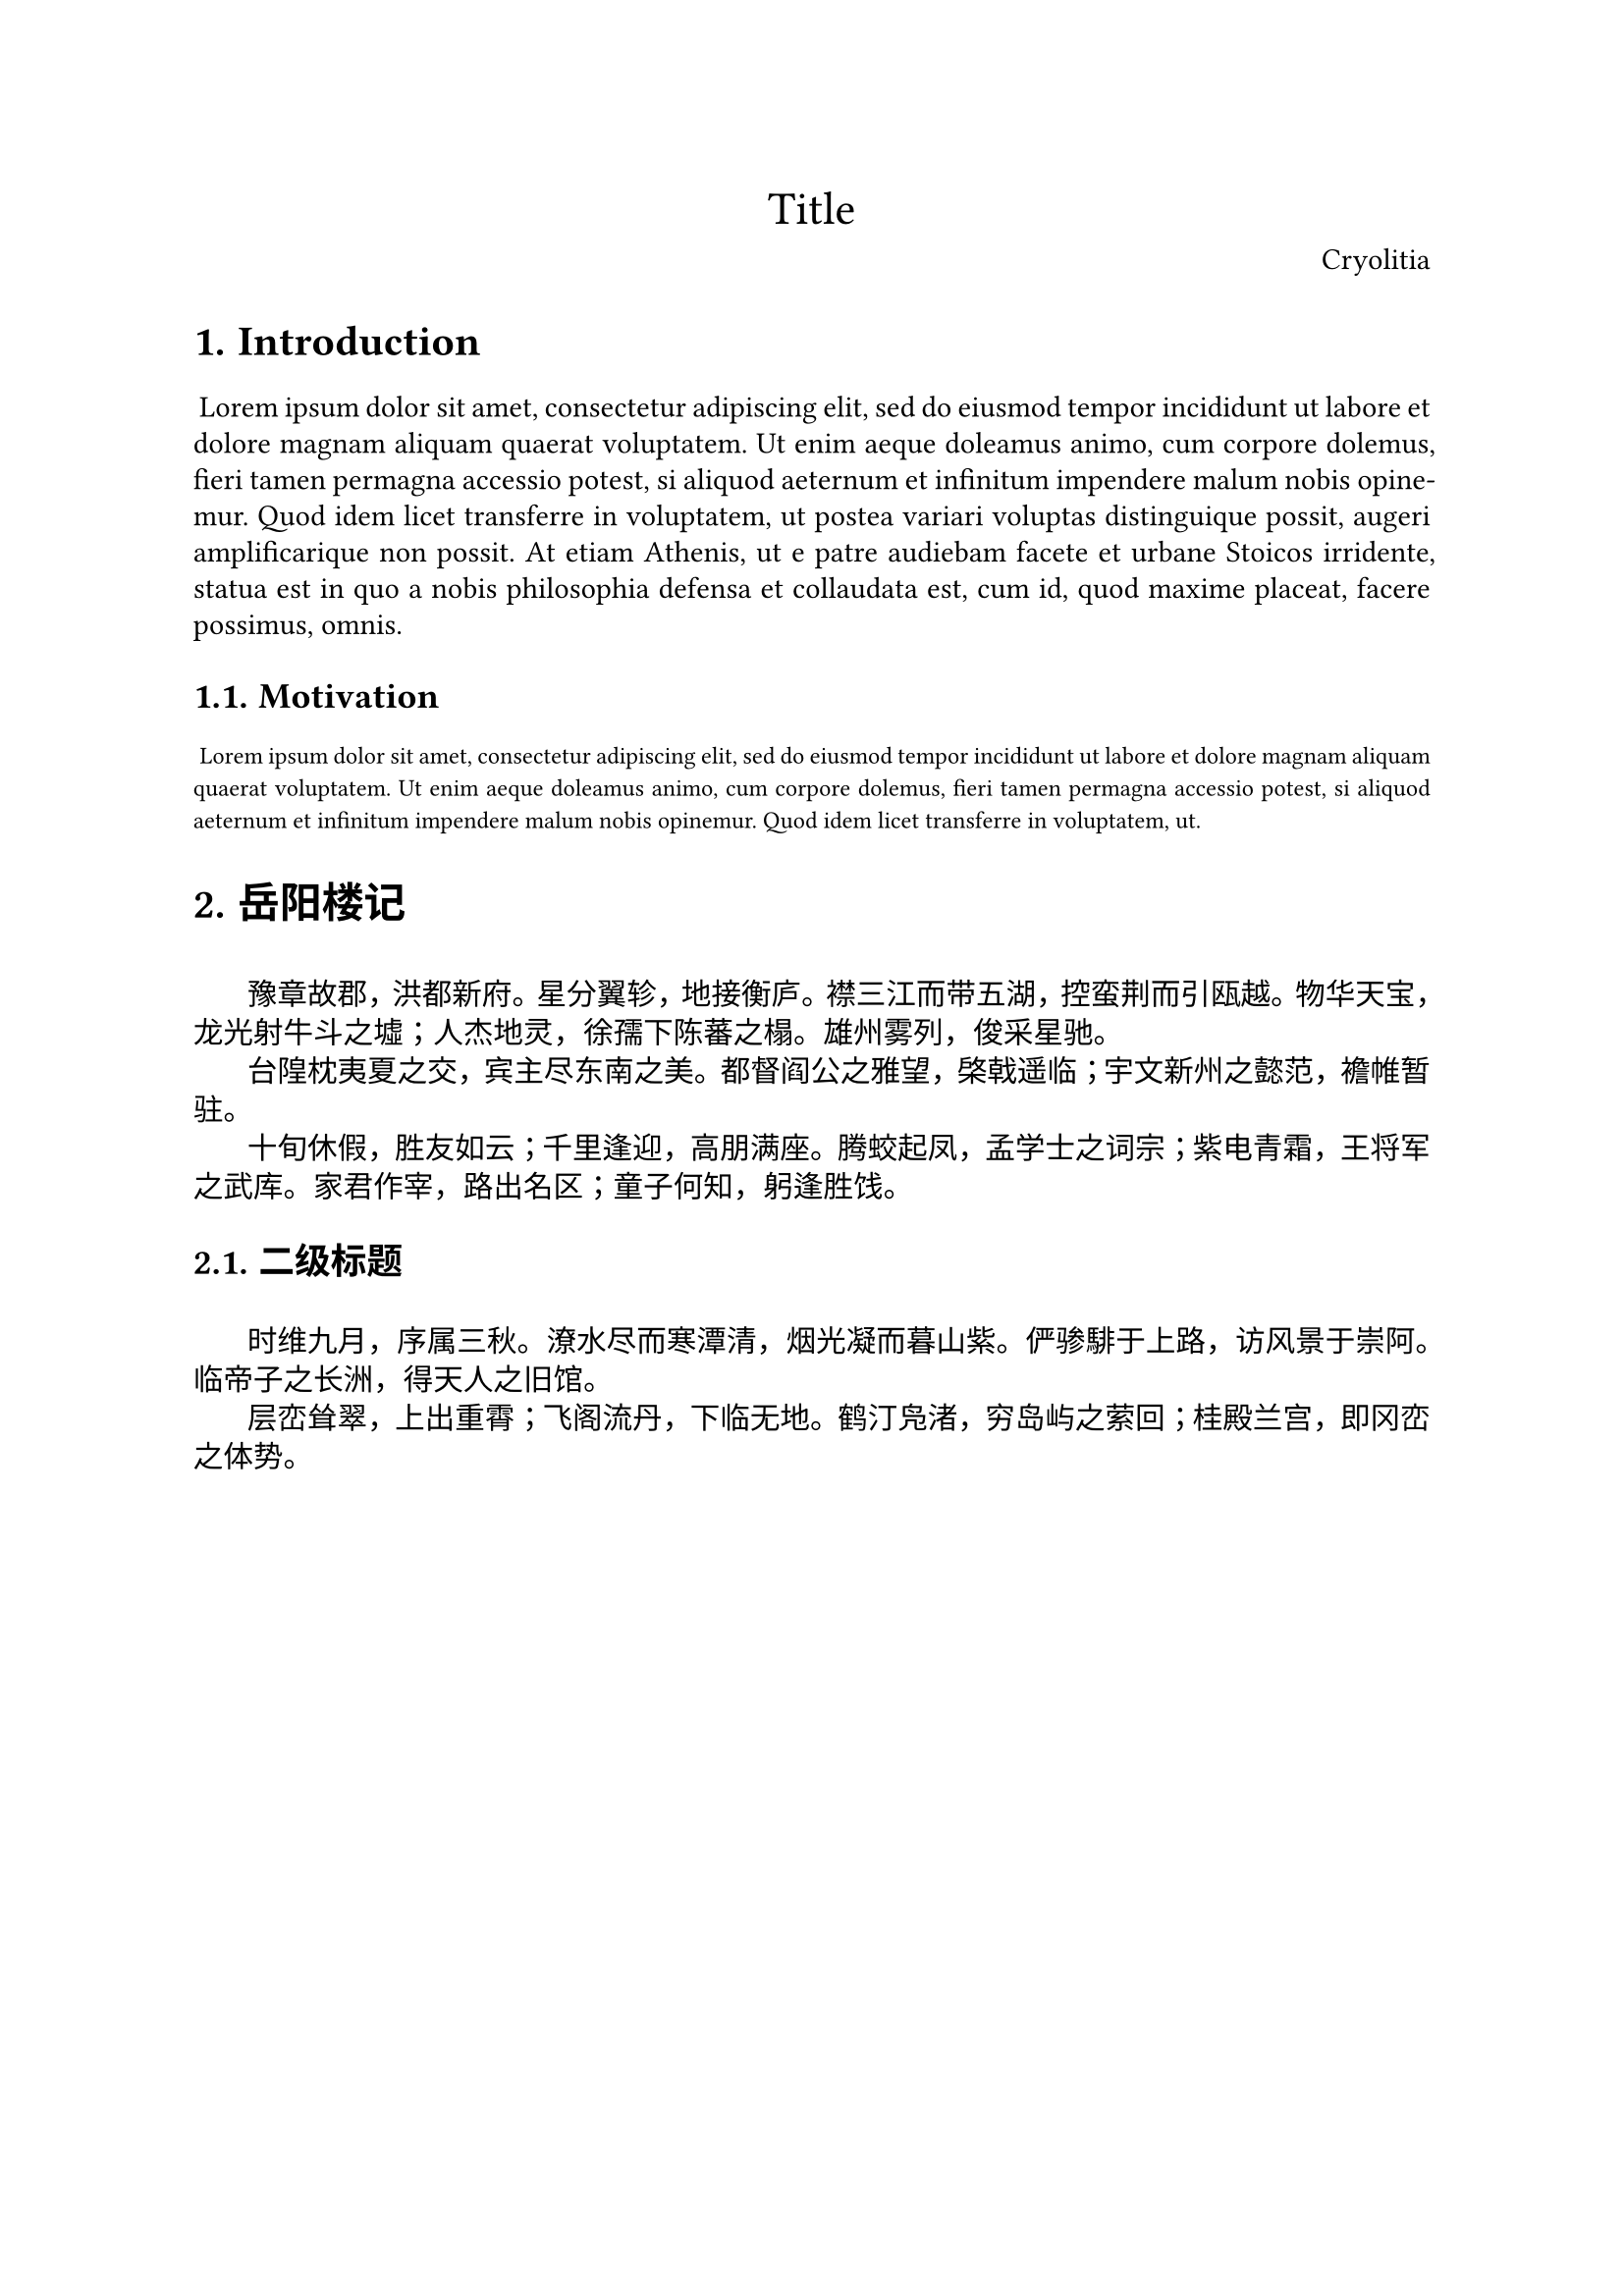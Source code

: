 #let conf(
    title: none,
    author: "Cryolitia",
    doc
  ) = {
    set page("a4")
    set par(leading: 0.55em, first-line-indent: 1.8em, justify: true)
    show par: set block(spacing: 0.55em)
    show heading: set block(above: 1.4em, below: 1em)

    set text(font: (
      "Sarasa Gothic CL",
      "JetBrainsMono NF"
    ))
    show raw: text.with(font: ("等距更紗黑體 CL", "JetBrainsMono NF"))
    show heading: text.with(font: (
      "Source Han Serif",
      "JetBrainsMono NF"
    ))

    set heading(numbering: "1.")

    let fake_par = {
      v(0em)
      box()
    }
    show heading: it => {
      it
      fake_par
    }

    set document(title: title, author: author)

    if title != none {
      set align(center)
      text(font: ("Source Han Serif"), 17pt, title)
    }

    if author != none {
      set align(right)
      text(font: ("Source Han Serif"), author)
    }

    doc
}

#let sans(body) = {
  set text(font: ("Source Han Serif"))
  [#body]
}


#show: doc => conf(
  title: "Title",
  doc,
)

= Introduction
#lorem(90)

== Motivation
#raw({lorem(50)})

= 岳阳楼记

豫章故郡，洪都新府。星分翼轸，地接衡庐。襟三江而带五湖，控蛮荆而引瓯越。物华天宝，龙光射牛斗之墟；人杰地灵，徐孺下陈蕃之榻。雄州雾列，俊采星驰。

台隍枕夷夏之交，宾主尽东南之美。都督阎公之雅望，棨戟遥临；宇文新州之懿范，襜帷暂驻。

十旬休假，胜友如云；千里逢迎，高朋满座。腾蛟起凤，孟学士之词宗；紫电青霜，王将军之武库。家君作宰，路出名区；童子何知，躬逢胜饯。

== 二级标题

#sans[

时维九月，序属三秋。潦水尽而寒潭清，烟光凝而暮山紫。俨骖騑于上路，访风景于崇阿。临帝子之长洲，得天人之旧馆。

层峦耸翠，上出重霄；飞阁流丹，下临无地。鹤汀凫渚，穷岛屿之萦回；桂殿兰宫，即冈峦之体势。

]
